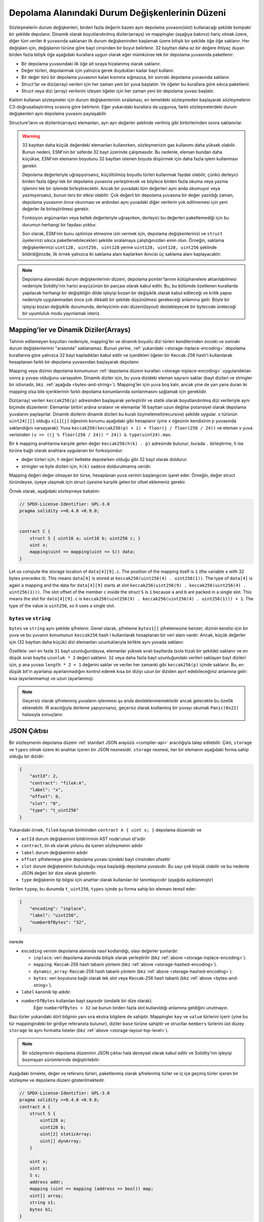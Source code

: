.. index:: storage, state variable, mapping

************************************
Depolama Alanındaki Durum Değişkenlerinin Düzeni
************************************

.. _storage-inplace-encoding:

Sözleşmelerin durum değişkenleri, birden fazla değerin bazen aynı depolama yuvasını(slot)
kullanacağı şekilde kompakt bir şekilde depolanır. Dinamik olarak boyutlandırılmış diziler(arrays)
ve mappingler (aşağıya bakınız) hariç olmak üzere, diğer tüm veriler ``0`` yuvasında saklanan ilk
durum değişkeninden başlamak üzere bitişik bir şekilde öğe öğe saklanır. Her değişken için, değişkenin
türüne göre bayt cinsinden bir boyut belirlenir. 32 bayttan daha az bir değere ihtiyaç duyan birden
fazla bitişik öğe aşağıdaki kurallara uygun olarak eğer mümkünse tek bir depolama yuvasında paketlenir:

- Bir depolama yuvasındaki ilk öğe alt sıraya hizalanmış olarak saklanır.
- Değer türleri, depolanmak için yalnızca gerek duydukları kadar bayt kullanır.
- Bir değer türü bir depolama yuvasının kalan kısmına sığmazsa, bir sonraki depolama yuvasında saklanır.
- Struct'lar ve dizi(array) verileri için her zaman yeni bir yuva başlatılır. Ve öğeler bu kurallara göre sıkıca paketlenir.
- Struct veya dizi (array) verilerini izleyen öğeler için her zaman yeni bir depolama yuvası başlatır.

Kalıtım kullanan sözleşmeler için durum değişkenlerinin sıralaması, en temeldeki sözleşmeden başlayarak
sözleşmelerin C3-doğrusallaştırılmış sırasına göre belirlenir. Eğer yukarıdaki kurallara da uygunsa,
farklı sözleşmelerdeki durum değişkenleri aynı depolama yuvasını paylaşabilir.

Structure'ların ve dizilerin(arrays) elemanları, ayrı ayrı değerler şeklinde verilmiş gibi birbirlerinden sonra saklanırlar.

.. warning::
    32 bayttan daha küçük değerdeki elemanları kullanırken, sözleşmenizin gas kullanımı daha yüksek olabilir.
    Bunun nedeni, ESM'nin bir seferde 32 bayt üzerinde çalışmasıdır. Bu nedenle, eleman bundan daha küçükse,
    ESM'nin elemanın boyutunu 32 bayttan istenen boyuta düşürmek için daha fazla işlem kullanması gerekir.

    Depolama değerleriyle uğraşıyorsanız, küçültülmüş boyutlu türleri kullanmak faydalı olabilir, çünkü derleyici
    birden fazla öğeyi tek bir depolama yuvasına yerleştirecek ve böylece birden fazla okuma veya yazma işlemini
    tek bir işlemde birleştirecektir. Ancak bir yuvadaki tüm değerleri aynı anda okumuyor veya yazmıyorsanız, bunun
    ters bir etkisi olabilir: Çok değerli bir depolama yuvasına bir değer yazıldığı zaman, depolama yuvasının önce
    okunması ve ardından aynı yuvadaki diğer verilerin yok edilmemesi için yeni değerler ile birleştirilmesi gerekir.

    Fonksiyon argümanları veya bellek değerleriyle uğraşırken, derleyici bu değerleri paketlemediği için bu durumun
    herhangi bir faydası yoktur.

    Son olarak, ESM'nin bunu optimize etmesine izin vermek için, depolama değişkenlerinizi ve ``struct`` üyelerinizi
    sıkıca paketlenebilecekleri şekilde sıralamaya çalıştığınızdan emin olun. Örneğin, saklama değişkenlerinizi
    ``uint128, uint256, uint128`` yerine ``uint128, uint128, uint256`` şeklinde bildirdiğinizde, ilk örnek yalnızca
    iki saklama alanı kaplarken ikincisi üç saklama alanı kaplayacaktır.

.. note::
     Depolama alanındaki durum değişkenlerinin düzeni, depolama pointer'larının
     kütüphanelere aktarılabilmesi nedeniyle Solidity'nin harici arayüzünün bir
     parçası olarak kabul edilir. Bu, bu bölümde özetlenen kurallarda yapılacak
     herhangi bir değişikliğin dilde işleyişi bozan bir değişiklik olarak kabul
     edileceği ve kritik yapısı nedeniyle uygulanmadan önce çok dikkatli bir şekilde
     düşünülmesi gerekeceği anlamına gelir. Böyle bir işleyişi bozan değişiklik
     durumunda, derleyicinin eski düzeni(layout) destekleyecek bir bytecode üreteceği
     bir uyumluluk modu yayınlamak isteriz.


Mapping'ler ve Dinamik Diziler(Arrays)
===========================

.. _storage-hashed-encoding:

Tahmin edilemeyen boyutları nedeniyle, mapping’ler ve dinamik boyutlu dizi türleri
kendilerinden önceki ve sonraki durum değişkenlerinin "arasında" saklanamaz. Bunun
yerine, :ref:`yukarıdaki <storage-inplace-encoding>` depolama kurallarına göre yalnızca
32 bayt kapladıkları kabul edilir ve içerdikleri öğeler bir Keccak-256 hash'i kullanılarak
hesaplanan farklı bir depolama yuvasından başlayarak depolanır.

Mapping veya dizinin depolama konumunun :ref:`depolama düzeni kuralları <storage-inplace-encoding>`
uygulandıktan sonra ``p`` yuvası olduğunu varsayalım. Dinamik diziler için, bu yuva dizideki
eleman sayısını saklar (bayt dizileri ve stringler bir istisnadır, bkz. :ref:`aşağıda <bytes-and-string>`).
Mapping'ler için yuva boş kalır, ancak yine de yan yana duran iki mapping olsa bile içeriklerinin farklı
depolama konumlarında sonlanmasını sağlamak için gereklidir.

Dizi(array) verileri ``keccak256(p)`` adresinden başlayarak yerleştirilir ve statik olarak boyutlandırılmış
dizi verileriyle aynı biçimde düzenlenir: Elemanlar birbiri ardına sıralanır ve elemanlar 16 bayttan uzun
değilse potansiyel olarak depolama yuvalarını paylaşırlar. Dinamik dizilerin dinamik dizileri bu kuralı
özyinelemeli(recursive) şekilde uygular. ``x`` türünün ``uint24[][]`` olduğu ``x[i][j]`` öğesinin konumu aşağıdaki
gibi hesaplanır (yine ``x`` öğesinin kendisinin ``p`` yuvasında saklandığını varsayarak): Yuva
``keccak256(keccak256(p) + i) + floor(j / floor(256 / 24))`` ve eleman ``v`` yuva verisinden ``(v >> ((j % floor(256 / 24)) * 24)) & type(uint24).max``.

Bir ``k`` mapping anahtarına karşılık gelen değer ``keccak256(h(k) . p)`` adresinde bulunur; burada ``.`` birleştirme,
``h`` ise türüne bağlı olarak anahtara uygulanan bir fonksiyondur:

- değer türleri için, ``h`` değeri bellekte depolarken olduğu gibi 32 bayt olarak doldurur.
- stringler ve byte dizileri için, ``h(k)`` sadece doldurulmamış veridir.

Mapping değeri değer olmayan bir türse, hesaplanan yuva verinin başlangıcını işaret eder. Örneğin, değer struct
türündeyse, üyeye ulaşmak için struct üyesine karşılık gelen bir ofset eklemeniz gerekir.

Örnek olarak, aşağıdaki sözleşmeye bakalım:

.. code-block:: solidity

    // SPDX-License-Identifier: GPL-3.0
    pragma solidity >=0.4.0 <0.9.0;


    contract C {
        struct S { uint16 a; uint16 b; uint256 c; }
        uint x;
        mapping(uint => mapping(uint => S)) data;
    }

Let us compute the storage location of ``data[4][9].c``.
The position of the mapping itself is ``1`` (the variable ``x`` with 32 bytes precedes it).
This means ``data[4]`` is stored at ``keccak256(uint256(4) . uint256(1))``. The type of ``data[4]`` is
again a mapping and the data for ``data[4][9]`` starts at slot
``keccak256(uint256(9) . keccak256(uint256(4) . uint256(1)))``.
The slot offset of the member ``c`` inside the struct ``S`` is ``1`` because ``a`` and ``b`` are packed
in a single slot. This means the slot for
``data[4][9].c`` is ``keccak256(uint256(9) . keccak256(uint256(4) . uint256(1))) + 1``.
The type of the value is ``uint256``, so it uses a single slot.


.. _bytes-and-string:

``bytes`` ve ``string``
------------------------

``bytes`` ve ``string`` aynı şekilde şifrelenir. Genel olarak, şifreleme ``bytes1[]`` şifrelemesine benzer;
dizinin kendisi için bir yuva ve bu yuvanın konumunun ``keccak256`` hash`i kullanılarak hesaplanan bir veri
alanı vardır. Ancak, küçük değerler için (32 bayttan daha küçük) dizi elemanları uzunluklarıyla birlikte aynı
yuvada saklanır.

Özellikle: veri en fazla ``31`` bayt uzunluğundaysa, elemanlar yüksek sıralı baytlarda (sola hizalı bir şekilde)
saklanır ve en düşük sıralı baytta ``uzunluk * 2`` değeri saklanır. ``32`` veya daha fazla bayt uzunluğundaki
verileri saklayan bayt dizileri için, ``p`` ana yuvası ``length * 2 + 1`` değerini saklar ve veriler her zamanki
gibi ``keccak256(p)`` içinde saklanır. Bu, en düşük bit'in ayarlanıp ayarlanmadığını kontrol ederek kısa bir
diziyi uzun bir diziden ayırt edebileceğiniz anlamına gelir: kısa (ayarlanmamış) ve uzun (ayarlanmış).

.. note::
  Geçersiz olarak şifrelenmiş yuvaların işlenmesi şu anda desteklenmemektedir ancak gelecekte bu özellik eklenebilir.
  IR aracılığıyla derleme yapıyorsanız, geçersiz olarak kodlanmış bir yuvayı okumak ``Panic(0x22)`` hatasıyla sonuçlanır.

JSON Çıktısı
===========

.. _storage-layout-top-level:

Bir sözleşmenin depolama düzeni :ref:`standart JSON arayüzü <compiler-api>` aracılığıyla talep edilebilir.
Çıktı, ``storage`` ve ``types`` olmak üzere iki anahtar içeren bir JSON nesnesidir.  ``storage`` nesnesi,
her bir elemanın aşağıdaki forma sahip olduğu bir dizidir:


.. code::


    {
        "astId": 2,
        "contract": "fileA:A",
        "label": "x",
        "offset": 0,
        "slot": "0",
        "type": "t_uint256"
    }

Yukarıdaki örnek, ``fileA`` kaynak biriminden ``contract A { uint x; }`` depolama düzenidir ve

- ``astId`` durum değişkeninin bildiriminin AST node'unun id'sidir
- ``contract``, ön ek olarak yolunu da içeren sözleşmenin adıdır
- ``label`` durum değişkeninin adıdır
- ``offset`` şifrelemeye göre depolama yuvası içindeki bayt cinsinden ofsettir
- ``slot`` durum değişkeninin bulunduğu veya başladığı depolama yuvasıdır. Bu sayı çok büyük olabilir ve bu nedenle JSON değeri bir dize olarak gösterilir.
- ``type`` değişkenin tip bilgisi için anahtar olarak kullanılan bir tanımlayıcıdır (aşağıda açıklanmıştır)

Verilen ``typep``, bu durumda ``t_uint256``, ``types`` içinde şu forma sahip bir elemanı temsil eder:


.. code::

    {
        "encoding": "inplace",
        "label": "uint256",
        "numberOfBytes": "32",
    }

nerede

- ``encoding`` verinin depolama alanında nasıl kodlandığı, olası değerler şunlardır:

  - ``inplace``: veri depolama alanında bitişik olarak yerleştirilir (bkz :ref:`above <storage-inplace-encoding>`).
  - ``mapping``: Keccak-256 hash tabanlı yöntem (bkz :ref:`above <storage-hashed-encoding>`).
  - ``dynamic_array``: Keccak-256 hash tabanlı yöntem (bkz :ref:`above <storage-hashed-encoding>`).
  - ``bytes``: veri boyutuna bağlı olarak tek slot veya Keccak-256 hash tabanlı (bkz :ref:`above <bytes-and-string>`).

- ``label`` kanonik tip adıdır.
- ``numberOfBytes`` kullanılan bayt sayısıdır (ondalık bir dize olarak).
      Eğer ``numberOfBytes > 32`` ise bunun birden fazla slot kullanıldığı anlamına geldiğini unutmayın.

Bazı türler yukarıdaki dört bilginin yanı sıra ekstra bilgilere de sahiptir.
Mappingler ``key`` ve ``value`` türlerini içerir (yine bu tür mappingindeki
bir girdiye referansta bulunur), diziler ``base`` türüne sahiptir ve structlar
``members`` türlerini üst düzey ``storage`` ile aynı formatta listeler (bkz :ref:`above <storage-layout-top-level>`).

.. note ::
  Bir sözleşmenin depolama düzeninin JSON çıktısı hala deneysel olarak kabul edilir
  ve Solidity'nin işleyişi bozmayan sürümlerinde değiştirilebilir.

Aşağıdaki örnekte, değer ve referans türleri, paketlenmiş olarak şifrelenmiş türler
ve iç içe geçmiş türler içeren bir sözleşme ve depolama düzeni gösterilmektedir.


.. code-block:: solidity

    // SPDX-License-Identifier: GPL-3.0
    pragma solidity >=0.4.0 <0.9.0;
    contract A {
        struct S {
            uint128 a;
            uint128 b;
            uint[2] staticArray;
            uint[] dynArray;
        }

        uint x;
        uint y;
        S s;
        address addr;
        mapping (uint => mapping (address => bool)) map;
        uint[] array;
        string s1;
        bytes b1;
    }

.. code:: json

    {
      "storage": [
        {
          "astId": 15,
          "contract": "fileA:A",
          "label": "x",
          "offset": 0,
          "slot": "0",
          "type": "t_uint256"
        },
        {
          "astId": 17,
          "contract": "fileA:A",
          "label": "y",
          "offset": 0,
          "slot": "1",
          "type": "t_uint256"
        },
        {
          "astId": 20,
          "contract": "fileA:A",
          "label": "s",
          "offset": 0,
          "slot": "2",
          "type": "t_struct(S)13_storage"
        },
        {
          "astId": 22,
          "contract": "fileA:A",
          "label": "addr",
          "offset": 0,
          "slot": "6",
          "type": "t_address"
        },
        {
          "astId": 28,
          "contract": "fileA:A",
          "label": "map",
          "offset": 0,
          "slot": "7",
          "type": "t_mapping(t_uint256,t_mapping(t_address,t_bool))"
        },
        {
          "astId": 31,
          "contract": "fileA:A",
          "label": "array",
          "offset": 0,
          "slot": "8",
          "type": "t_array(t_uint256)dyn_storage"
        },
        {
          "astId": 33,
          "contract": "fileA:A",
          "label": "s1",
          "offset": 0,
          "slot": "9",
          "type": "t_string_storage"
        },
        {
          "astId": 35,
          "contract": "fileA:A",
          "label": "b1",
          "offset": 0,
          "slot": "10",
          "type": "t_bytes_storage"
        }
      ],
      "types": {
        "t_address": {
          "encoding": "inplace",
          "label": "address",
          "numberOfBytes": "20"
        },
        "t_array(t_uint256)2_storage": {
          "base": "t_uint256",
          "encoding": "inplace",
          "label": "uint256[2]",
          "numberOfBytes": "64"
        },
        "t_array(t_uint256)dyn_storage": {
          "base": "t_uint256",
          "encoding": "dynamic_array",
          "label": "uint256[]",
          "numberOfBytes": "32"
        },
        "t_bool": {
          "encoding": "inplace",
          "label": "bool",
          "numberOfBytes": "1"
        },
        "t_bytes_storage": {
          "encoding": "bytes",
          "label": "bytes",
          "numberOfBytes": "32"
        },
        "t_mapping(t_address,t_bool)": {
          "encoding": "mapping",
          "key": "t_address",
          "label": "mapping(address => bool)",
          "numberOfBytes": "32",
          "value": "t_bool"
        },
        "t_mapping(t_uint256,t_mapping(t_address,t_bool))": {
          "encoding": "mapping",
          "key": "t_uint256",
          "label": "mapping(uint256 => mapping(address => bool))",
          "numberOfBytes": "32",
          "value": "t_mapping(t_address,t_bool)"
        },
        "t_string_storage": {
          "encoding": "bytes",
          "label": "string",
          "numberOfBytes": "32"
        },
        "t_struct(S)13_storage": {
          "encoding": "inplace",
          "label": "struct A.S",
          "members": [
            {
              "astId": 3,
              "contract": "fileA:A",
              "label": "a",
              "offset": 0,
              "slot": "0",
              "type": "t_uint128"
            },
            {
              "astId": 5,
              "contract": "fileA:A",
              "label": "b",
              "offset": 16,
              "slot": "0",
              "type": "t_uint128"
            },
            {
              "astId": 9,
              "contract": "fileA:A",
              "label": "staticArray",
              "offset": 0,
              "slot": "1",
              "type": "t_array(t_uint256)2_storage"
            },
            {
              "astId": 12,
              "contract": "fileA:A",
              "label": "dynArray",
              "offset": 0,
              "slot": "3",
              "type": "t_array(t_uint256)dyn_storage"
            }
          ],
          "numberOfBytes": "128"
        },
        "t_uint128": {
          "encoding": "inplace",
          "label": "uint128",
          "numberOfBytes": "16"
        },
        "t_uint256": {
          "encoding": "inplace",
          "label": "uint256",
          "numberOfBytes": "32"
        }
      }
    }
